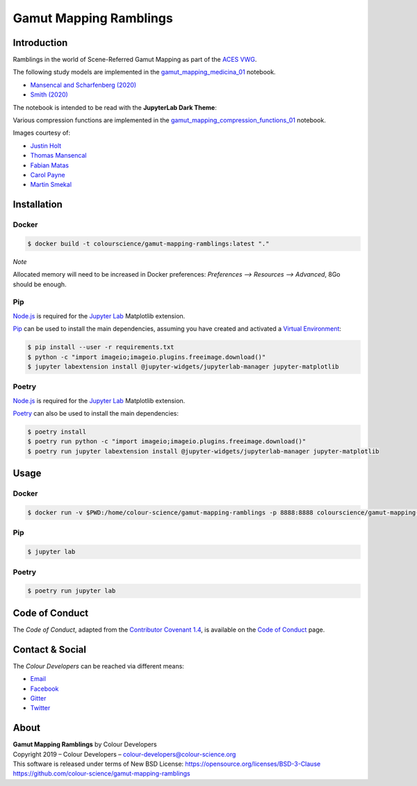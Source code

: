 Gamut Mapping Ramblings
=======================

..  image:: https://raw.githubusercontent.com/colour-science/gamut-mapping-ramblings/master/resources/images/Gamut_Medicina_01.png

Introduction
------------

Ramblings in the world of Scene-Referred Gamut Mapping as part of the
`ACES VWG <https://community.acescentral.com/c/aces-development-acesnext/vwg-aces-gamut-mapping-working-group/80>`__.

The following study models are implemented in the `gamut_mapping_medicina_01 <https://github.com/colour-science/gamut-mapping-ramblings/blob/master/notebooks/gamut_mapping_medicina_01.ipynb>`__
notebook.

- `Mansencal and Scharfenberg (2020) <https://community.acescentral.com/t/gamut-mapping-in-cylindrical-and-conic-spaces/2870/4>`__
- `Smith (2020) <https://community.acescentral.com/t/rgb-saturation-gamut-mapping-approach-and-a-comp-vfx-perspective/>`__

The notebook is intended to be read with the **JupyterLab Dark Theme**:

..  image:: https://raw.githubusercontent.com/colour-science/gamut-mapping-ramblings/master/resources/images/JupyterLab_Dark_Theme.png

Various compression functions are implemented in the `gamut_mapping_compression_functions_01 <https://github.com/colour-science/gamut-mapping-ramblings/blob/master/notebooks/gamut_mapping_compression_functions_01.ipynb>`__
notebook.

Images courtesy of:

- `Justin Holt <https://www.dropbox.com/sh/u6z2a0jboo4vno8/AAB-10qcflhpr0C5LWhs7Kq4a?dl=0>`__
- `Thomas Mansencal <https://community.acescentral.com/t/spectral-images-generation-and-processing/>`__
- `Fabian Matas <https://community.acescentral.com/t/spectral-images-generation-and-processing/>`__
- `Carol Payne <https://www.dropbox.com/sh/u6z2a0jboo4vno8/AAB-10qcflhpr0C5LWhs7Kq4a?dl=0>`__
- `Martin Smekal <https://community.acescentral.com/t/vfx-work-in-acescg-with-out-of-gamut-devices/2385>`__

Installation
------------

Docker
~~~~~~

.. code-block:: bash

    $ docker build -t colourscience/gamut-mapping-ramblings:latest "."

*Note*

Allocated memory will need to be increased in Docker preferences:
*Preferences --> Resources --> Advanced*, 8Go should be enough.

Pip
~~~

`Node.js <https://nodejs.org/>`__ is required for the
`Jupyter Lab <https://jupyter.org/>`__ Matplotlib extension.

`Pip <https://pip.pypa.io/en/stable/installing/>`__ can be used to install the
main dependencies, assuming you have created and activated a
`Virtual Environment <https://docs.python.org/3/tutorial/venv.html>`__:

.. code-block:: bash

    $ pip install --user -r requirements.txt
    $ python -c "import imageio;imageio.plugins.freeimage.download()"
    $ jupyter labextension install @jupyter-widgets/jupyterlab-manager jupyter-matplotlib

Poetry
~~~~~~

`Node.js <https://nodejs.org/>`__ is required for the
`Jupyter Lab <https://jupyter.org/>`__ Matplotlib extension.

`Poetry <https://python-poetry.org/>`__ can also be used to install the main
dependencies:

.. code-block:: bash

    $ poetry install
    $ poetry run python -c "import imageio;imageio.plugins.freeimage.download()"
    $ poetry run jupyter labextension install @jupyter-widgets/jupyterlab-manager jupyter-matplotlib

Usage
-----

Docker
~~~~~~

.. code-block:: bash

    $ docker run -v $PWD:/home/colour-science/gamut-mapping-ramblings -p 8888:8888 colourscience/gamut-mapping-ramblings:latest

Pip
~~~

.. code-block:: bash

    $ jupyter lab

Poetry
~~~~~~

.. code-block:: bash

    $ poetry run jupyter lab

Code of Conduct
---------------

The *Code of Conduct*, adapted from the `Contributor Covenant 1.4 <https://www.contributor-covenant.org/version/1/4/code-of-conduct.html>`__,
is available on the `Code of Conduct <https://www.colour-science.org/code-of-conduct/>`__ page.

Contact & Social
----------------

The *Colour Developers* can be reached via different means:

- `Email <mailto:colour-developers@colour-science.org>`__
- `Facebook <https://www.facebook.com/python.colour.science>`__
- `Gitter <https://gitter.im/colour-science/colour>`__
- `Twitter <https://twitter.com/colour_science>`__

About
-----

| **Gamut Mapping Ramblings** by Colour Developers
| Copyright 2019 – Colour Developers – `colour-developers@colour-science.org <colour-developers@colour-science.org>`__
| This software is released under terms of New BSD License: https://opensource.org/licenses/BSD-3-Clause
| `https://github.com/colour-science/gamut-mapping-ramblings <https://github.com/colour-science/gamut-mapping-ramblings>`__
